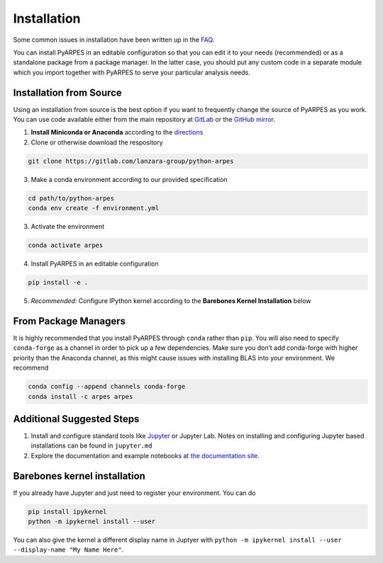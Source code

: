 .. _installation:

Installation
============

Some common issues in installation have been written up in the
`FAQ </faq>`__.

You can install PyARPES in an editable configuration so that you can
edit it to your needs (recommended) or as a standalone package from a
package manager. In the latter case, you should put any custom code in a
separate module which you import together with PyARPES to serve your
particular analysis needs.

Installation from Source
~~~~~~~~~~~~~~~~~~~~~~~~

Using an installation from source is the best option if you want to
frequently change the source of PyARPES as you work. You can use code
available either from the main repository at
`GitLab <https://gitlab.com/lanzara-group/python-arpes.git>`__ or the
`GitHub mirror <https://github.com/chstan/arpes>`__.

1. **Install Miniconda or Anaconda** according to the
   `directions <https://docs.conda.io/en/latest/miniconda.html>`__
2. Clone or otherwise download the respository

.. code:: bash

   git clone https://gitlab.com/lanzara-group/python-arpes

3. Make a conda environment according to our provided specification

.. code:: bash

   cd path/to/python-arpes
   conda env create -f environment.yml

3. Activate the environment

.. code:: bash

   conda activate arpes

4. Install PyARPES in an editable configuration

.. code:: bash

   pip install -e .

5. *Recommended:* Configure IPython kernel according to the **Barebones
   Kernel Installation** below

From Package Managers
~~~~~~~~~~~~~~~~~~~~~

It is highly recommended that you install PyARPES through ``conda``
rather than ``pip``. You will also need to specify ``conda-forge`` as a
channel in order to pick up a few dependencies. Make sure you don’t add
conda-forge with higher priority than the Anaconda channel, as this
might cause issues with installing BLAS into your environment. We
recommend

.. code:: bash

   conda config --append channels conda-forge
   conda install -c arpes arpes

Additional Suggested Steps
~~~~~~~~~~~~~~~~~~~~~~~~~~

1. Install and configure standard tools like
   `Jupyter <https://jupyter.org/>`__ or Jupyter Lab. Notes on
   installing and configuring Jupyter based installations can be found
   in ``jupyter.md``
2. Explore the documentation and example notebooks at `the documentation
   site <https://arpes.netlify.com/>`__.

Barebones kernel installation
~~~~~~~~~~~~~~~~~~~~~~~~~~~~~

If you already have Jupyter and just need to register your environment.
You can do

.. code:: bash

   pip install ipykernel
   python -m ipykernel install --user 

You can also give the kernel a different display name in Juptyer with
``python -m ipykernel install --user --display-name "My Name Here"``.

